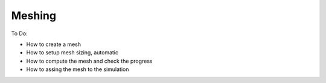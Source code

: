 Meshing
=======

To Do:

* How to create a mesh
* How to setup mesh sizing, automatic
* How to compute the mesh and check the progress
* How to assing the mesh to the simulation
